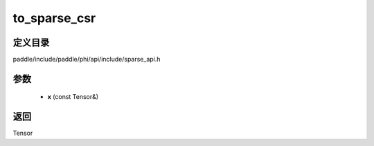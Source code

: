 .. _cn_api_paddle_experimental_sparse_to_sparse_csr:

to_sparse_csr
-------------------------------

.. cpp:function:: Tensor to_sparse_csr ( const Tensor & x ) ;


定义目录
:::::::::::::::::::::
paddle/include/paddle/phi/api/include/sparse_api.h

参数
:::::::::::::::::::::
	- **x** (const Tensor&)

返回
:::::::::::::::::::::
Tensor
